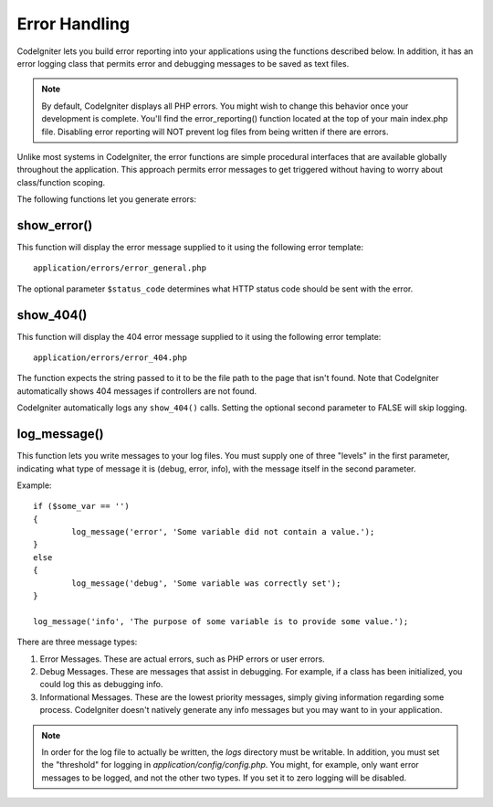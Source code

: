 ##############
Error Handling
##############

CodeIgniter lets you build error reporting into your applications using
the functions described below. In addition, it has an error logging
class that permits error and debugging messages to be saved as text
files.

.. note:: By default, CodeIgniter displays all PHP errors. You might
	wish to change this behavior once your development is complete. You'll
	find the error_reporting() function located at the top of your main
	index.php file. Disabling error reporting will NOT prevent log files
	from being written if there are errors.

Unlike most systems in CodeIgniter, the error functions are simple
procedural interfaces that are available globally throughout the
application. This approach permits error messages to get triggered
without having to worry about class/function scoping.

The following functions let you generate errors:

show_error()
============

.. php:function:: show_error($message, $status_code, $heading = 'An Error Was Encountered')

	:param	mixed	$message: Error message
	:param	int	$status_code: HTTP Response status code
	:param	string	$heading: Error page heading
	:returns:	void

This function will display the error message supplied to it using the
following error template::

	application/errors/error_general.php

The optional parameter ``$status_code`` determines what HTTP status
code should be sent with the error.

show_404()
==========

.. php:function:: show_404($page = '', $log_error = TRUE)

	:param	string	$page: URI string
	:param	bool	$log_error: Whether to log the error
	:returns:	void

This function will display the 404 error message supplied to it using
the following error template::

	application/errors/error_404.php

The function expects the string passed to it to be the file path to the
page that isn't found. Note that CodeIgniter automatically shows 404
messages if controllers are not found.

CodeIgniter automatically logs any ``show_404()`` calls. Setting the
optional second parameter to FALSE will skip logging.

log_message()
=============

.. php:function:: log_message($level = 'error', $message, $php_error = FALSE)

	:param	string	$level: Log level
	:param	string	$message: Message to log
	:param	bool	$php_error: Whether we're loggin a native PHP error message
	:returns:	void

This function lets you write messages to your log files. You must supply
one of three "levels" in the first parameter, indicating what type of
message it is (debug, error, info), with the message itself in the
second parameter.

Example::

	if ($some_var == '')
	{
		log_message('error', 'Some variable did not contain a value.');
	}
	else
	{
		log_message('debug', 'Some variable was correctly set');
	}

	log_message('info', 'The purpose of some variable is to provide some value.');

There are three message types:

#. Error Messages. These are actual errors, such as PHP errors or user
   errors.
#. Debug Messages. These are messages that assist in debugging. For
   example, if a class has been initialized, you could log this as
   debugging info.
#. Informational Messages. These are the lowest priority messages,
   simply giving information regarding some process. CodeIgniter doesn't
   natively generate any info messages but you may want to in your
   application.

.. note:: In order for the log file to actually be written, the *logs*
	directory must be writable. In addition, you must set the "threshold"
	for logging in *application/config/config.php*. You might, for example,
	only want error messages to be logged, and not the other two types.
	If you set it to zero logging will be disabled.